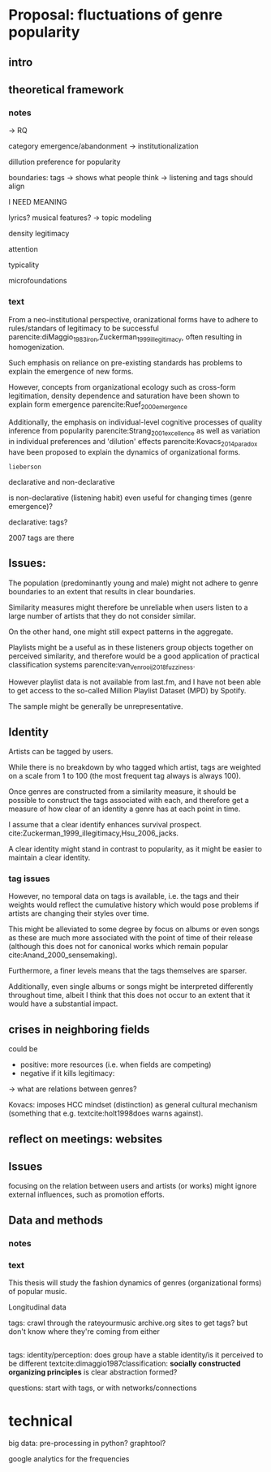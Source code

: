 * Proposal: fluctuations of genre popularity
** intro

** theoretical framework
*** notes
-> RQ

category emergence/abandonment
-> institutionalization

dillution
preference for popularity

boundaries: tags -> shows what people think
-> listening and tags should align 
# but no temporal stuff on tags fUUUUUU
I NEED MEANING

lyrics? musical features? -> topic modeling
# oh boy so much data

# - 5: Òscar Celma. Music Recommendation and Discovery: The Long Tail, Long Fail, and Long Play in the Digital Music Space. Springer-Verlag Berlin Heidelberg,Berlin, Germany, 2010.
# - 7: Gideon Dror, Noam Koenigstein, Yehuda Koren, andMarkus Weimer. The Yahoo! music dataset and KDD-cup’11. Journal of Machine Learning Research,
# - 4: Iván Cantador, Peter Brusilovsky, and Tsvi Kuflik.Last.fm web 2.0 dataset. In 2nd Workshop on Informa-tion Heterogeneity and Fusion in Recommender Systems, RecSys 2011, Chicago, IL, 2011.
# - 13
# - 8: EMI Group Limited. EMI Million Interview Dataset,2012.http://musicdatascience.com/
# 19
# 9
# 24
# pretty much all useless: no artist tags


# no tag history: all variation in tag is with change in artists

# even if i could get tags it would be aggregate -> would need to get which tags were added when 

density 
legitimacy

attention

typicality

microfoundations

*** text 
From a neo-institutional perspective, oranizational forms have to adhere to rules/standars of legitimacy to be successful parencite:diMaggio_1983_iron,Zuckerman_1999_illegitimacy, often resulting in homogenization. 
#
Such emphasis on reliance on pre-existing standards has problems to explain the emergence of new forms. 
#
#
However, concepts from organizational ecology such as cross-form legitimation, density dependence and saturation have been shown to explain form emergence parencite:Ruef_2000_emergence
#
Additionally, the emphasis on individual-level cognitive processes of quality inference from popularity parencite:Strang_2001_excellence as well as variation in individual preferences and 'dilution' effects parencite:Kovacs_2014_paradox have been proposed to explain the dynamics of organizational forms. 
#
~lieberson~



declarative and non-declarative

is non-declarative (listening habit) even useful for changing times (genre emergence)? 
#
declarative: tags? 
#


2007 tags are there

** Issues: 
The population (predominantly young and male) might not adhere to genre boundaries to an extent that results in clear boundaries. 
# 
Similarity measures might therefore be unreliable when users listen to a large number of artists that they do not consider similar. 
# 
On the other hand, one might still expect patterns in the aggregate. 
# 
Playlists might be a useful as in these listeners group objects together on perceived similarity, and therefore would be a good application of practical classification systems parencite:van_Venrooij_2018_fuzziness. 
# 
However playlist data is not available from last.fm, and I have not been able to get access to the so-called Million Playlist Dataset (MPD) by Spotify. 
# ask the DGS people? 


The sample might be generally be unrepresentative.  


** Identity
Artists can be tagged by users. 
# 
While there is no breakdown by who tagged which artist, tags are weighted on a scale from 1 to 100 (the most frequent tag always is always 100). 
# 
Once genres are constructed from a similarity measure, it should be possible to construct the tags associated with each, and therefore get a measure of how clear of an identity a genre has at each point in time. 
# 
I assume that a clear identify enhances survival prospect.  cite:Zuckerman_1999_illegitimacy,Hsu_2006_jacks. 
# 
A clear identity might stand in contrast to popularity, as it might be easier to maintain a clear identity. 
# 

*** tag issues
However, no temporal data on tags is available, i.e. the tags and their weights  would reflect the cumulative history which would pose problems if artists are changing their styles over time. 
# 
This might be alleviated to some degree by focus on albums or even songs as these are much more associated with the point of time of their release (although this does not for canonical works which remain popular cite:Anand_2000_sensemaking). 
# 
Furthermore, a finer levels means that the tags themselves are sparser. 
# 
Additionally, even single albums or songs might be interpreted differently throughout time, albeit I think that this does not occur to an extent that it would have a substantial impact. 


** crises in neighboring fields
# 
could be
- positive: more resources (i.e. when fields are competing)
- negative if it kills legitimacy: 
-> what are relations between genres? 

Kovacs: imposes HCC mindset (distinction) as general cultural mechanism (something that e.g. textcite:holt1998does warns against). 
# 


** reflect on meetings: websites
# 


** Issues 
focusing on the relation between users and artists (or works) might ignore external influences, such as promotion efforts. 





** Data and methods
*** notes

*** text
This thesis will study the fashion dynamics of genres (organizational forms) of popular music. 
#
Longitudinal data 


tags: crawl through the rateyourmusic archive.org sites to get tags? but don't know where they're coming from either

# cluster all time periods, group similar ones together (across time?)
# might merge multiple from years
# then so be it? 
# assumes genre can't change completelyl
# maybe just similarity within window? like marieke: only current/previous year...

** 
tags: identity/perception: does group have a stable identity/is it perceived to be different 
textcite:dimaggio1987classification: *socially constructed organizing principles*
is clear abstraction formed? 


questions: start with tags, or with networks/connections

* technical
big data: pre-processing in python? 
graphtool? 


google analytics for the frequencies


